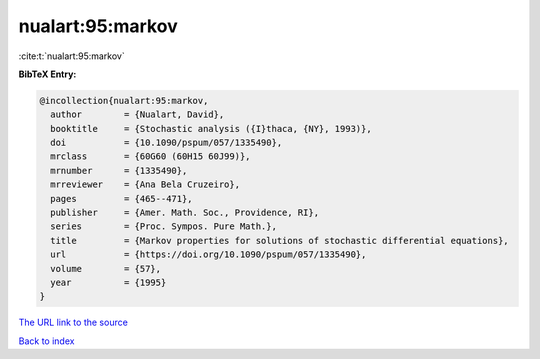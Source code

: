nualart:95:markov
=================

:cite:t:`nualart:95:markov`

**BibTeX Entry:**

.. code-block:: bibtex

   @incollection{nualart:95:markov,
     author        = {Nualart, David},
     booktitle     = {Stochastic analysis ({I}thaca, {NY}, 1993)},
     doi           = {10.1090/pspum/057/1335490},
     mrclass       = {60G60 (60H15 60J99)},
     mrnumber      = {1335490},
     mrreviewer    = {Ana Bela Cruzeiro},
     pages         = {465--471},
     publisher     = {Amer. Math. Soc., Providence, RI},
     series        = {Proc. Sympos. Pure Math.},
     title         = {Markov properties for solutions of stochastic differential equations},
     url           = {https://doi.org/10.1090/pspum/057/1335490},
     volume        = {57},
     year          = {1995}
   }

`The URL link to the source <https://doi.org/10.1090/pspum/057/1335490>`__


`Back to index <../By-Cite-Keys.html>`__
